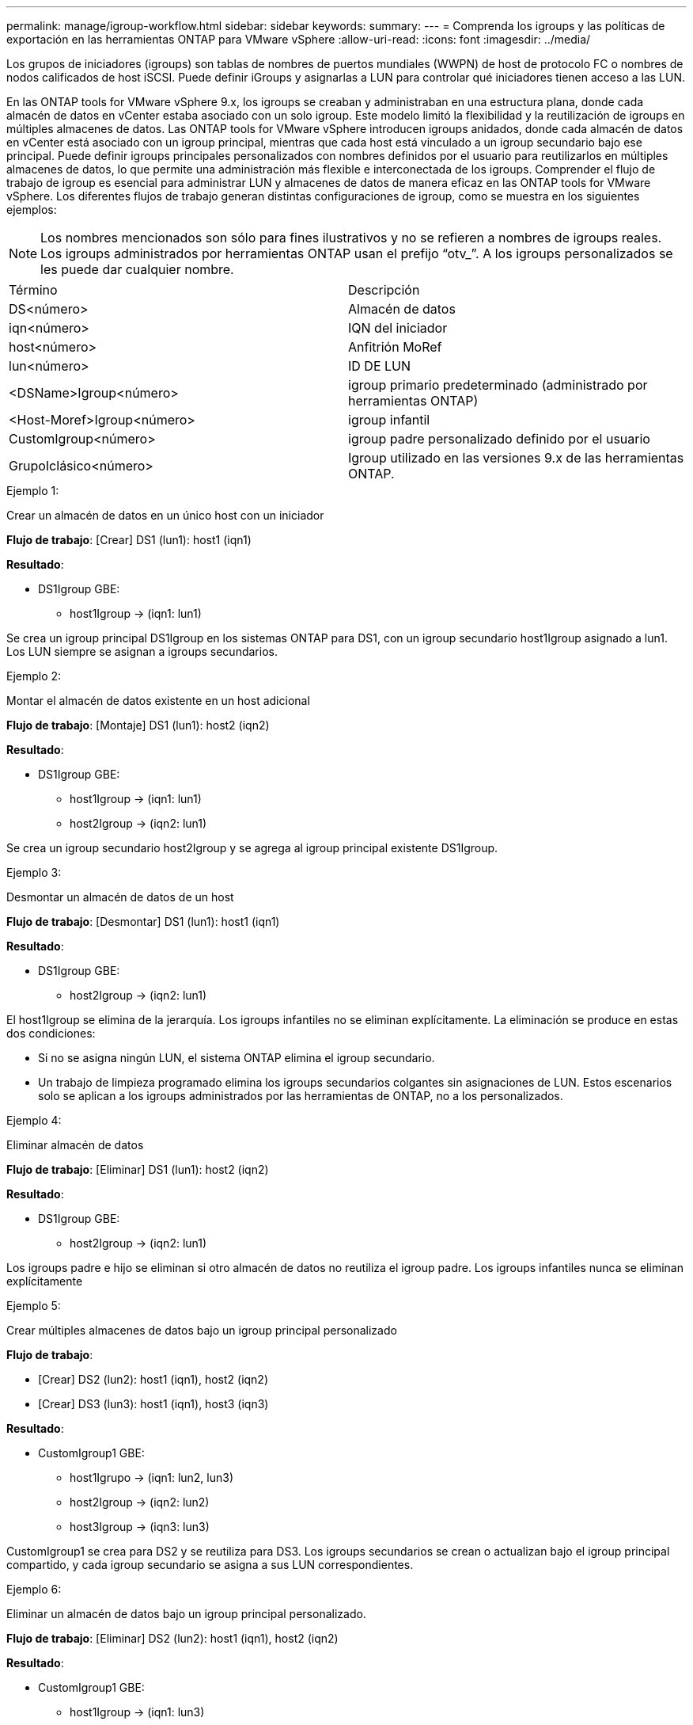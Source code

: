 ---
permalink: manage/igroup-workflow.html 
sidebar: sidebar 
keywords:  
summary:  
---
= Comprenda los igroups y las políticas de exportación en las herramientas ONTAP para VMware vSphere
:allow-uri-read: 
:icons: font
:imagesdir: ../media/


[role="lead"]
Los grupos de iniciadores (igroups) son tablas de nombres de puertos mundiales (WWPN) de host de protocolo FC o nombres de nodos calificados de host iSCSI. Puede definir iGroups y asignarlas a LUN para controlar qué iniciadores tienen acceso a las LUN.

En las ONTAP tools for VMware vSphere 9.x, los igroups se creaban y administraban en una estructura plana, donde cada almacén de datos en vCenter estaba asociado con un solo igroup.  Este modelo limitó la flexibilidad y la reutilización de igroups en múltiples almacenes de datos.  Las ONTAP tools for VMware vSphere introducen igroups anidados, donde cada almacén de datos en vCenter está asociado con un igroup principal, mientras que cada host está vinculado a un igroup secundario bajo ese principal.  Puede definir igroups principales personalizados con nombres definidos por el usuario para reutilizarlos en múltiples almacenes de datos, lo que permite una administración más flexible e interconectada de los igroups.  Comprender el flujo de trabajo de igroup es esencial para administrar LUN y almacenes de datos de manera eficaz en las ONTAP tools for VMware vSphere.  Los diferentes flujos de trabajo generan distintas configuraciones de igroup, como se muestra en los siguientes ejemplos:


NOTE: Los nombres mencionados son sólo para fines ilustrativos y no se refieren a nombres de igroups reales.  Los igroups administrados por herramientas ONTAP usan el prefijo “otv_”.  A los igroups personalizados se les puede dar cualquier nombre.

|===


| Término | Descripción 


| DS<número> | Almacén de datos 


| iqn<número> | IQN del iniciador 


| host<número> | Anfitrión MoRef 


| lun<número> | ID DE LUN 


| <DSName>Igroup<número> | igroup primario predeterminado (administrado por herramientas ONTAP) 


| <Host-Moref>Igroup<número> | igroup infantil 


| CustomIgroup<número> | igroup padre personalizado definido por el usuario 


| GrupoIclásico<número> | Igroup utilizado en las versiones 9.x de las herramientas ONTAP. 
|===
.Ejemplo 1:
Crear un almacén de datos en un único host con un iniciador

*Flujo de trabajo*: [Crear] DS1 (lun1): host1 (iqn1)

*Resultado*:

* DS1Igroup GBE:
+
** host1Igroup → (iqn1: lun1)




Se crea un igroup principal DS1Igroup en los sistemas ONTAP para DS1, con un igroup secundario host1Igroup asignado a lun1. Los LUN siempre se asignan a igroups secundarios.

.Ejemplo 2:
Montar el almacén de datos existente en un host adicional

*Flujo de trabajo*: [Montaje] DS1 (lun1): host2 (iqn2)

*Resultado*:

* DS1Igroup GBE:
+
** host1Igroup → (iqn1: lun1)
** host2Igroup → (iqn2: lun1)




Se crea un igroup secundario host2Igroup y se agrega al igroup principal existente DS1Igroup.

.Ejemplo 3:
Desmontar un almacén de datos de un host

*Flujo de trabajo*: [Desmontar] DS1 (lun1): host1 (iqn1)

*Resultado*:

* DS1Igroup GBE:
+
** host2Igroup → (iqn2: lun1)




El host1Igroup se elimina de la jerarquía.  Los igroups infantiles no se eliminan explícitamente.  La eliminación se produce en estas dos condiciones:

* Si no se asigna ningún LUN, el sistema ONTAP elimina el igroup secundario.
* Un trabajo de limpieza programado elimina los igroups secundarios colgantes sin asignaciones de LUN. Estos escenarios solo se aplican a los igroups administrados por las herramientas de ONTAP, no a los personalizados.


.Ejemplo 4:
Eliminar almacén de datos

*Flujo de trabajo*: [Eliminar] DS1 (lun1): host2 (iqn2)

*Resultado*:

* DS1Igroup GBE:
+
** host2Igroup → (iqn2: lun1)




Los igroups padre e hijo se eliminan si otro almacén de datos no reutiliza el igroup padre.  Los igroups infantiles nunca se eliminan explícitamente

.Ejemplo 5:
Crear múltiples almacenes de datos bajo un igroup principal personalizado

*Flujo de trabajo*:

* [Crear] DS2 (lun2): host1 (iqn1), host2 (iqn2)
* [Crear] DS3 (lun3): host1 (iqn1), host3 (iqn3)


*Resultado*:

* CustomIgroup1 GBE:
+
** host1Igrupo → (iqn1: lun2, lun3)
** host2Igroup → (iqn2: lun2)
** host3Igroup → (iqn3: lun3)




CustomIgroup1 se crea para DS2 y se reutiliza para DS3. Los igroups secundarios se crean o actualizan bajo el igroup principal compartido, y cada igroup secundario se asigna a sus LUN correspondientes.

.Ejemplo 6:
Eliminar un almacén de datos bajo un igroup principal personalizado.

*Flujo de trabajo*: [Eliminar] DS2 (lun2): host1 (iqn1), host2 (iqn2)

*Resultado*:

* CustomIgroup1 GBE:
+
** host1Igroup → (iqn1: lun3)
** host3Igroup → (iqn3: lun3)


* Aunque CustomIgroup1 no se reutiliza, no se elimina.
* Si no se asigna ningún LUN, el sistema ONTAP elimina host2Igroup.
* El igroup de host1 no se elimina porque está asignado a lun3 de DS3. Los igroups personalizados nunca se eliminan, independientemente del estado de reutilización.


.Ejemplo 7:
Expandir el almacén de datos vVols (Agregar volumen)

*Flujo de trabajo*:

Antes de la expansión:

[Expandir] DS4 (lun4): host4 (iqn4)

* Grupo DS4I: grupo host4I → (iqn4: lun4)


Después de la expansión:

[Expandir] DS4 (lun4, lun5): host4 (iqn4)

* Grupo DS4I: grupo host4I → (iqn4: lun4, lun5)


Se crea un nuevo LUN y se asigna al igroup secundario existente host4Igroup.

.Ejemplo 8:
Reducir el almacén de datos de vVols (eliminar volumen)

*Flujo de trabajo*:

Antes de encogerse:

[Reducir] DS4 (lun4, lun5): host4 (iqn4)

* Grupo DS4I: grupo host4I → (iqn4: lun4, lun5)


Después de encoger:

[Reducir] DS4 (lun4): host4 (iqn4)

* Grupo DS4I: grupo host4I → (iqn4: lun4)


El LUN especificado (lun5) se ha desasignado del igroup secundario. El igroup permanece activo mientras tenga al menos un LUN asignado.

.Ejemplo 9:
Migración de las herramientas ONTAP 9 a 10 (normalización de igroups)

*Flujo de trabajo*

Las herramientas ONTAP para las versiones VMware vSPhere 9.x no admiten igroups jerárquicos.  Durante la migración a versiones 10.3 o superiores, los igroups deben normalizarse en la estructura jerárquica.

Antes de la migración:

[Migración] DS6 (lun6, lun7): host6 (iqn6), host7 (iqn7) → ClassicIgroup1 (iqn6 e iqn7: lun6, lun7)

La lógica de las herramientas ONTAP 9.x permite múltiples iniciadores por igroup sin imponer una asignación de host uno a uno.

Después de la migración:

[Migración] DS6 (lun6, lun7): host6 (iqn6), host7 (iqn7) → ClassicIgroup1: otv_ClassicIgroup1 (iqn6 e iqn7: lun6, lun7)

Durante la migración:

* Se crea un nuevo igroup padre (ClassicIgroup1).
* El igroup original cambia de nombre con el prefijo otv_ y se convierte en un igroup secundario.


Esto garantiza el cumplimiento del modelo jerárquico.

.Temas relacionados
https://docs.netapp.com/us-en/ontap/san-admin/igroups-concept.html["Acerca de iGroups"]



== Políticas de exportación

Las políticas de exportación controlan el acceso a los almacenes de datos NFS en las herramientas de ONTAP para VMware vSphere. Definen qué clientes pueden acceder a los almacenes de datos y qué permisos tienen. Las políticas de exportación se crean y administran en los sistemas ONTAP y pueden asociarse con almacenes de datos NFS para implementar el control de acceso. Cada política de exportación consta de reglas que especifican los clientes (direcciones IP o subredes) con acceso permitido y los permisos otorgados (solo lectura o lectura y escritura).

Al crear un almacén de datos NFS en las herramientas de ONTAP para VMware vSphere, puede seleccionar una política de exportación existente o crear una nueva. Esta política se aplica al almacén de datos, garantizando así que solo los clientes autorizados puedan acceder a él.

Al montar un almacén de datos NFS en un nuevo host ESXi, las herramientas de ONTAP para VMware vSphere agregan la dirección IP del host a la política de exportación existente asociada al almacén de datos. Esto permite que el nuevo host acceda al almacén de datos sin crear una nueva política de exportación.

Al eliminar o desmontar un almacén de datos NFS de un host ESXi, ONTAP Tools for VMware vSphere elimina la dirección IP del host de la política de exportación. Si ningún otro host utiliza esa política de exportación, se eliminará. Al eliminar un almacén de datos NFS, ONTAP Tools for VMware vSphere elimina la política de exportación asociada a ese almacén si no la reutilizan otros almacenes. Si la política de exportación se reutiliza, conserva la dirección IP del host y permanece sin cambios. Al eliminar almacenes de datos, la política de exportación anula la asignación de la dirección IP del host y asigna una política de exportación predeterminada para que los sistemas ONTAP puedan acceder a ellos si es necesario.

La asignación de la política de exportación varía según se reutilice en diferentes almacenes de datos. Al reutilizar la política de exportación, se puede añadir la nueva dirección IP del host. Al eliminar o desmontar un almacén de datos que utiliza una política de exportación compartida, esta no se eliminará. Permanecerá sin cambios y la dirección IP del host no se eliminará, ya que se comparte con los demás almacenes de datos. No se recomienda reutilizar las políticas de exportación, ya que puede causar problemas de acceso y latencia.

.Temas relacionados
https://docs.netapp.com/us-en/ontap/nfs-config/create-export-policy-task.html["Cree una política de exportación"]
